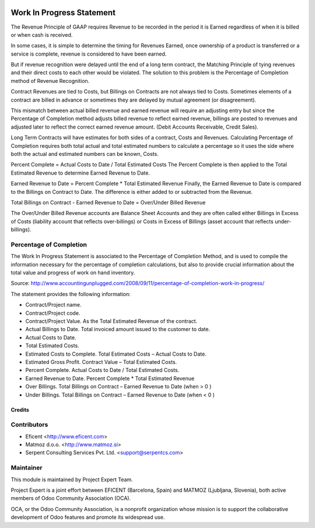 .. image:: https://img.shields.io/badge/license-AGPL--3-blue.png
   :target: https://www.gnu.org/licenses/agpl
   :alt: License: AGPL-3


==========================
Work In Progress Statement
==========================

The Revenue Principle of GAAP requires Revenue to be recorded in the period
it is Earned regardless of when it is billed or when cash is received.

In some cases, it is simple to determine the timing for Revenues Earned, once
ownership of a product is transferred or a service is complete, revenue is
considered to have been earned.

But if revenue recognition were delayed until the end of a long term contract,
the Matching Principle of tying revenues and their direct costs to each other
would be violated. The solution to this problem is the Percentage of
Completion method of Revenue Recognition.

Contract Revenues are tied to Costs, but Billings on Contracts are not always
tied to Costs. Sometimes elements of a contract are billed in advance or
sometimes they are delayed by mutual agreement (or disagreement).

This mismatch between actual billed revenue and earned revenue will require an
adjusting entry but since the Percentage of Completion method adjusts billed
revenue to reflect earned revenue, billings are posted to revenues and
adjusted later to reflect the correct earned revenue amount.
(Debit Accounts Receivable, Credit Sales).

Long Term Contracts will have estimates for both sides of a contract,
Costs and Revenues. Calculating Percentage of Completion requires both total
actual and total estimated numbers to calculate a percentage so it uses the
side where both the actual and estimated numbers can be known, Costs.

Percent Complete = Actual Costs to Date / Total Estimated Costs
The Percent Complete is then applied to the Total Estimated Revenue to
determine Earned Revenue to Date.

Earned Revenue to Date = Percent Complete * Total Estimated Revenue
Finally, the Earned Revenue to Date is compared to the Billings on Contract
to Date. The difference is either added to or subtracted from the Revenue.

Total Billings on Contract - Earned Revenue to Date = Over/Under Billed Revenue

The Over/Under Billed Revenue accounts are Balance Sheet Accounts and they
are often called either Billings in Excess of Costs (liability account that
reflects over-billings) or Costs in Excess of Billings (asset account that
reflects under-billings).

Percentage of Completion
------------------------
The Work In Progress Statement is associated to the Percentage of Completion
Method, and is used to compile the information necessary for the percentage
of completion calculations, but also to provide crucial information about the
total value and progress of work on hand inventory.

Source:
http://www.accountingunplugged.com/2008/09/11/percentage-of-completion-work-in-progress/

The statement provides the following information:

* Contract/Project name.
* Contract/Project code.
* Contract/Project Value. As the Total Estimated Revenue of the contract.
* Actual Billings to Date. Total invoiced amount issued to the customer to date.
* Actual Costs to Date.
* Total Estimated Costs.
* Estimated Costs to Complete. Total Estimated Costs – Actual Costs to Date.
* Estimated Gross Profit. Contract Value – Total Estimated Costs.
* Percent Complete. Actual Costs to Date / Total Estimated Costs.
* Earned Revenue to Date. Percent Complete * Total Estimated Revenue
* Over Billings. Total Billings on Contract – Earned Revenue to Date (when > 0 )
* Under Billings. Total Billings on Contract – Earned Revenue to Date (when < 0 )


Credits
=======

Contributors
------------

* Eficent <http://www.eficent.com>
* Matmoz d.o.o. <http://www.matmoz.si>
* Serpent Consulting Services Pvt. Ltd. <support@serpentcs.com>


Maintainer
----------

.. image:: http://www.matmoz.si/wp-content/uploads/2015/10/PME.png
   :alt: Project Expert
   :target: http://project.expert

This module is maintained by Project Expert Team.

Project Expert is a joint effort between EFICENT (Barcelona, Spain) and MATMOZ (Ljubljana, Slovenia),
both active members of Odoo Community Association (OCA).

.. image:: http://odoo-community.org/logo.png
   :alt: Odoo Community Association
   :target: http://odoo-community.org

OCA, or the Odoo Community Association, is a nonprofit organization whose
mission is to support the collaborative development of Odoo features and
promote its widespread use.
